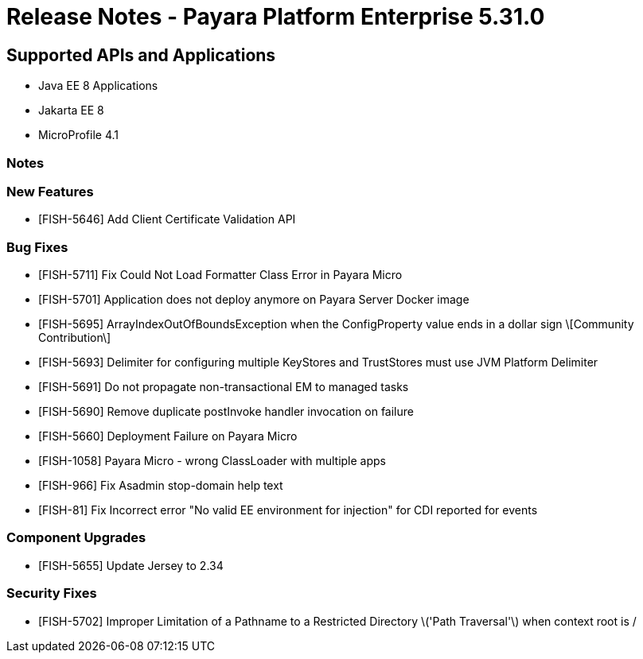 = Release Notes - Payara Platform Enterprise 5.31.0

== Supported APIs and Applications

 * Java EE 8 Applications
 * Jakarta EE 8
 * MicroProfile 4.1

=== Notes

=== New Features
* [FISH-5646] Add Client Certificate Validation API

=== Bug Fixes
* [FISH-5711] Fix Could Not Load Formatter Class Error in Payara Micro
* [FISH-5701] Application does not deploy anymore on Payara Server Docker image
* [FISH-5695] ArrayIndexOutOfBoundsException when the ConfigProperty value ends in a dollar sign \[Community Contribution\]
* [FISH-5693] Delimiter for configuring multiple KeyStores and TrustStores must use JVM Platform Delimiter
* [FISH-5691] Do not propagate non-transactional EM to managed tasks
* [FISH-5690] Remove duplicate postInvoke handler invocation on failure
* [FISH-5660] Deployment Failure on Payara Micro
* [FISH-1058] Payara Micro - wrong ClassLoader with multiple apps
* [FISH-966] Fix Asadmin stop-domain help text
* [FISH-81] Fix Incorrect error "No valid EE environment for injection" for CDI reported for events

=== Component Upgrades
* [FISH-5655] Update Jersey to 2.34

=== Security Fixes
* [FISH-5702] Improper Limitation of a Pathname to a Restricted Directory \('Path Traversal'\) when context root is /